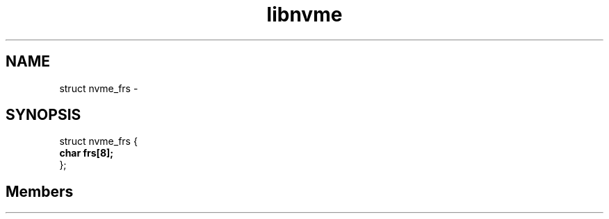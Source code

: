 .TH "libnvme" 2 "struct nvme_frs" "February 2020" "LIBNVME API Manual" LINUX
.SH NAME
struct nvme_frs \-
.SH SYNOPSIS
struct nvme_frs {
.br
.BI "    char frs[8];"
.br
.BI "
};
.br

.SH Members
